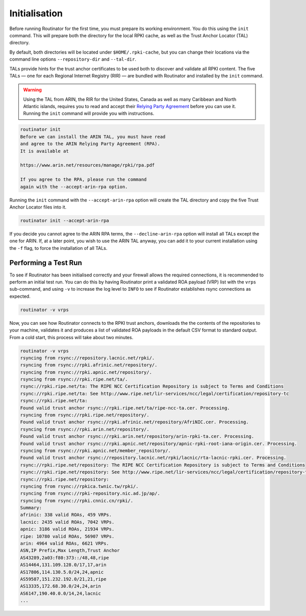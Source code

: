 .. _doc_routinator_initialisation:

Initialisation
==============

Before running Routinator for the first time, you must prepare its working environment.
You do this using the ``init`` command. This will prepare both the directory for the
local RPKI cache, as well as the Trust Anchor Locator (TAL) directory. 

By default, both directories will be located under ``$HOME/.rpki-cache``, but you can
change their locations via the command line options ``--repository-dir`` and
``--tal-dir``.

TALs provide hints for the trust anchor certificates to be used both to
discover and validate all RPKI content. The five TALs — one for each Regional
Internet Registry (RIR) — are bundled with Routinator and installed by the
``init`` command.

.. WARNING:: Using the TAL from ARIN, the RIR for the United States, Canada as well as
             many Caribbean and North Atlantic islands, requires you to read and
             accept their `Relying Party Agreement
             <https://www.arin.net/resources/manage/rpki/tal/>`_ before you can use it.
             Running the ``init`` command will provide you with instructions.

.. code-block:: text

   routinator init
   Before we can install the ARIN TAL, you must have read
   and agree to the ARIN Relying Party Agreement (RPA).
   It is available at
   
   https://www.arin.net/resources/manage/rpki/rpa.pdf
   
   If you agree to the RPA, please run the command
   again with the --accept-arin-rpa option.

Running the ``init`` command with the ``--accept-arin-rpa`` option will create the TAL
directory and copy the five Trust Anchor Locator files into it. 

.. code-block:: bash

   routinator init --accept-arin-rpa

If you decide you cannot agree to the ARIN RPA terms, the ``--decline-arin-rpa`` option
will install all TALs except the one for ARIN. If, at a later point, you wish to use the
ARIN TAL anyway, you can add it to your current installation using the ``-f`` flag, to
force the installation of all TALs.

Performing a Test Run
---------------------

To see if Routinator has been initialised correctly and your firewall allows the
required connections, it is recommended to perform an initial test run. You can do this
by having Routinator print a validated ROA payload (VRP) list with the ``vrps``
sub-command, and using ``-v`` to increase the log level to ``INFO`` to see if Routinator
establishes rsync connections as expected.

.. code-block:: bash

   routinator -v vrps

Now, you can see how Routinator connects to the RPKI trust anchors, downloads
the the contents of the repositories to your machine, validates it and produces a 
list of validated ROA payloads in the default CSV format to standard output. From a
cold start, this process will take about two minutes.

.. code-block:: text

   routinator -v vrps
   rsyncing from rsync://repository.lacnic.net/rpki/.
   rsyncing from rsync://rpki.afrinic.net/repository/.
   rsyncing from rsync://rpki.apnic.net/repository/.
   rsyncing from rsync://rpki.ripe.net/ta/.
   rsync://rpki.ripe.net/ta: The RIPE NCC Certification Repository is subject to Terms and Conditions
   rsync://rpki.ripe.net/ta: See http://www.ripe.net/lir-services/ncc/legal/certification/repository-tc
   rsync://rpki.ripe.net/ta: 
   Found valid trust anchor rsync://rpki.ripe.net/ta/ripe-ncc-ta.cer. Processing.
   rsyncing from rsync://rpki.ripe.net/repository/.
   Found valid trust anchor rsync://rpki.afrinic.net/repository/AfriNIC.cer. Processing.
   rsyncing from rsync://rpki.arin.net/repository/.
   Found valid trust anchor rsync://rpki.arin.net/repository/arin-rpki-ta.cer. Processing.
   Found valid trust anchor rsync://rpki.apnic.net/repository/apnic-rpki-root-iana-origin.cer. Processing.
   rsyncing from rsync://rpki.apnic.net/member_repository/.
   Found valid trust anchor rsync://repository.lacnic.net/rpki/lacnic/rta-lacnic-rpki.cer. Processing.
   rsync://rpki.ripe.net/repository: The RIPE NCC Certification Repository is subject to Terms and Conditions
   rsync://rpki.ripe.net/repository: See http://www.ripe.net/lir-services/ncc/legal/certification/repository-tc
   rsync://rpki.ripe.net/repository: 
   rsyncing from rsync://rpkica.twnic.tw/rpki/.
   rsyncing from rsync://rpki-repository.nic.ad.jp/ap/.
   rsyncing from rsync://rpki.cnnic.cn/rpki/.
   Summary:
   afrinic: 338 valid ROAs, 459 VRPs.
   lacnic: 2435 valid ROAs, 7042 VRPs.
   apnic: 3186 valid ROAs, 21934 VRPs.
   ripe: 10780 valid ROAs, 56907 VRPs.
   arin: 4964 valid ROAs, 6621 VRPs.
   ASN,IP Prefix,Max Length,Trust Anchor
   AS43289,2a03:f80:373::/48,48,ripe
   AS14464,131.109.128.0/17,17,arin
   AS17806,114.130.5.0/24,24,apnic
   AS59587,151.232.192.0/21,21,ripe
   AS13335,172.68.30.0/24,24,arin
   AS6147,190.40.0.0/14,24,lacnic
   ...